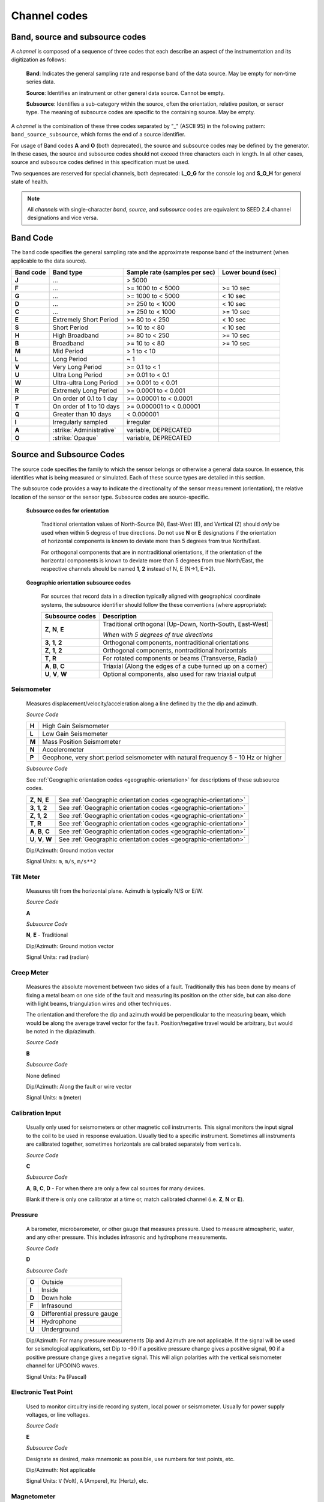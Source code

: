 .. vim: syntax=rst

.. _channel-codes:

=============
Channel codes
=============

Band, source and subsource codes
--------------------------------

A *channel* is composed of a sequence of three codes that each
describe an aspect of the instrumentation and its digitization as
follows:

   **Band**: Indicates the general sampling rate and response band of the
   data source. May be empty for non-time series data.

   **Source**: Identifies an instrument or other general data source. Cannot
   be empty.

   **Subsource**: Identifies a sub-category within the source, often
   the orientation, relative positon, or sensor type. The meaning of
   subsource codes are specific to the containing source. May be
   empty.

A *channel* is the combination of these three codes separated by "_"
(ASCII 95) in the following pattern: ``band_source_subsource``, which
forms the end of a source identifier.

For usage of Band codes **A** and **O** (both deprecated), the source
and subsource codes may be defined by the generator. In these cases,
the source and subsource codes should not exceed three characters each
in length. In all other cases, source and subsource codes defined in
this specification must be used.

Two sequences are reserved for special channels, both deprecated:
**L_O_G** for the console log and **S_O_H** for general state of health.

.. note::
   All *channels* with single-character *band*, *source*, and
   *subsource* codes are equivalent to SEED 2.4 channel designations
   and vice versa.


Band Code
---------

The band code specifies the general sampling rate and the approximate
response band of the instrument (when applicable to the data source).

+----------+-------------------------+-----------------------------+------------------+
|Band code |Band type                |Sample rate (samples per sec)|Lower bound (sec) |
+==========+=========================+=============================+==================+
|**J**     |...                      |> 5000                       |                  |
+----------+-------------------------+-----------------------------+------------------+
|**F**     |...                      |>= 1000 to < 5000            |>= 10 sec         |
+----------+-------------------------+-----------------------------+------------------+
|**G**     |...                      |>= 1000 to < 5000            |< 10 sec          |
+----------+-------------------------+-----------------------------+------------------+
|**D**     |...                      |>= 250 to < 1000             |< 10 sec          |
+----------+-------------------------+-----------------------------+------------------+
|**C**     |...                      |>= 250 to < 1000             |>= 10 sec         |
+----------+-------------------------+-----------------------------+------------------+
|**E**     |Extremely Short Period   |>= 80 to < 250               |< 10 sec          |
+----------+-------------------------+-----------------------------+------------------+
|**S**     |Short Period             |>= 10 to < 80                |< 10 sec          |
+----------+-------------------------+-----------------------------+------------------+
|**H**     |High Broadband           |>= 80 to < 250               |>= 10 sec         |
+----------+-------------------------+-----------------------------+------------------+
|**B**     |Broadband                |>= 10 to < 80                |>= 10 sec         |
+----------+-------------------------+-----------------------------+------------------+
|**M**     |Mid Period               |> 1 to < 10                  |                  |
+----------+-------------------------+-----------------------------+------------------+
|**L**     |Long Period              |~ 1                          |                  |
+----------+-------------------------+-----------------------------+------------------+
|**V**     |Very Long Period         |>= 0.1 to < 1                |                  |
+----------+-------------------------+-----------------------------+------------------+
|**U**     |Ultra Long Period        |>= 0.01 to < 0.1             |                  |
+----------+-------------------------+-----------------------------+------------------+
|**W**     |Ultra-ultra Long Period  |>= 0.001 to < 0.01           |                  |
+----------+-------------------------+-----------------------------+------------------+
|**R**     |Extremely Long Period    |>= 0.0001 to < 0.001         |                  |
+----------+-------------------------+-----------------------------+------------------+
|**P**     |On order of 0.1 to 1 day |>= 0.00001 to < 0.0001       |                  |
+----------+-------------------------+-----------------------------+------------------+
|**T**     |On order of 1 to 10 days |>= 0.000001 to < 0.00001     |                  |
+----------+-------------------------+-----------------------------+------------------+
|**Q**     |Greater than 10 days     |< 0.000001                   |                  |
+----------+-------------------------+-----------------------------+------------------+
|**I**     |Irregularly sampled      |irregular                    |                  |
+----------+-------------------------+-----------------------------+------------------+
|**A**     |:strike:`Administrative` |variable, DEPRECATED         |                  |
+----------+-------------------------+-----------------------------+------------------+
|**O**     |:strike:`Opaque`         |variable, DEPRECATED         |                  |
+----------+-------------------------+-----------------------------+------------------+

Source and Subsource Codes
--------------------------

The source code specifies the family to which the sensor belongs or
otherwise a general data source. In essence, this identifies what is
being measured or simulated. Each of these source types are detailed in
this section.

The subsource code provides a way to indicate the directionality of
the sensor measurement (orientation), the relative location of the
sensor or the sensor type.  Subsource codes are source-specific.

  **Subsource codes for orientation**

    Traditional orientation values of North-Source (N), East-West (E),
    and Vertical (Z) should `only` be used when within 5 degress of
    true directions.  Do not use **N** or **E** designations if the
    orientation of horizontal components is known to deviate more than
    5 degrees from true North/East.

    For orthogonal components that are in nontraditional orientations,
    if the orientation of the horizontal components is known to
    deviate more than 5 degrees from true North/East, the respective
    channels should be named **1**, **2** instead of N, E (N->1,
    E->2).

.. _geographic-orientation:

  **Geographic orientation subsource codes**

    For sources that record data in a direction typically aligned with
    geographical coordinate systems, the subsource identifier should
    follow the these conventions (where appropriate):

    +--------------------+-----------------------------------------------------------+
    |Subsource codes     |Description                                                |
    +====================+===========================================================+
    |**Z**, **N**, **E** | Traditional orthogonal (Up-Down, North-South, East-West)  |
    |                    |                                                           |
    |                    | *When with 5 degrees of true directions*                  |
    +--------------------+-----------------------------------------------------------+
    |**3**, **1**, **2** | Orthogonal components, nontraditional orientations        |
    +--------------------+-----------------------------------------------------------+
    |**Z**, **1**, **2** | Orthogonal components, nontraditional horizontals         |
    +--------------------+-----------------------------------------------------------+
    |**T**, **R**        | For rotated components or beams (Transverse, Radial)      |
    +--------------------+-----------------------------------------------------------+
    |**A**, **B**, **C** | Triaxial (Along the edges of a cube turned up on a corner)|
    +--------------------+-----------------------------------------------------------+
    |**U**, **V**, **W** | Optional components, also used for raw triaxial output    |
    +--------------------+-----------------------------------------------------------+

Seismometer
^^^^^^^^^^^

   Measures displacement/velocity/acceleration along a line defined by
   the the dip and azimuth.

   *Source Code*


   .. table::
      :align: left

      ======      ======
      **H**       High Gain Seismometer
      **L**       Low Gain Seismometer
      **M**       Mass Position Seismometer
      **N**       Accelerometer
      **P**       Geophone, very short period seismometer with natural frequency 5 - 10 Hz or higher
      ======      ======

   *Subsource Code*

   See :ref:`Geographic orientation codes <geographic-orientation>`
   for descriptions of these subsource codes.

   +--------------------+-------------------------------------------------------------------+
   |**Z**, **N**, **E** | See :ref:`Geographic orientation codes <geographic-orientation>`  |
   +--------------------+-------------------------------------------------------------------+
   |**3**, **1**, **2** | See :ref:`Geographic orientation codes <geographic-orientation>`  |
   +--------------------+-------------------------------------------------------------------+
   |**Z**, **1**, **2** | See :ref:`Geographic orientation codes <geographic-orientation>`  |
   +--------------------+-------------------------------------------------------------------+
   |**T**, **R**        | See :ref:`Geographic orientation codes <geographic-orientation>`  |
   +--------------------+-------------------------------------------------------------------+
   |**A**, **B**, **C** | See :ref:`Geographic orientation codes <geographic-orientation>`  |
   +--------------------+-------------------------------------------------------------------+
   |**U**, **V**, **W** | See :ref:`Geographic orientation codes <geographic-orientation>`  |
   +--------------------+-------------------------------------------------------------------+

   Dip/Azimuth: Ground motion vector

   Signal Units: ``m``, ``m/s``, ``m/s**2``

Tilt Meter
^^^^^^^^^^

   Measures tilt from the horizontal plane. Azimuth is typically N/S or
   E/W.

   *Source Code*

   **A**

   *Subsource Code*

   **N**, **E** - Traditional

   Dip/Azimuth: Ground motion vector

   Signal Units: ``rad`` (radian)

Creep Meter
^^^^^^^^^^^

   Measures the absolute movement between two sides of a fault.
   Traditionally this has been done by means of fixing a metal beam on
   one side of the fault and measuring its position on the other side,
   but can also done with light beams, triangulation wires and other
   techniques.

   The orientation and therefore the dip and azimuth would be
   perpendicular to the measuring beam, which would be along the average
   travel vector for the fault. Position/negative travel would be
   arbitrary, but would be noted in the dip/azimuth.

   *Source Code*

   **B**

   *Subsource Code*

   None defined

   Dip/Azimuth: Along the fault or wire vector

   Signal Units: ``m`` (meter)

Calibration Input
^^^^^^^^^^^^^^^^^

   Usually only used for seismometers or other magnetic coil
   instruments. This signal monitors the input signal to the coil to be
   used in response evaluation. Usually tied to a specific instrument.
   Sometimes all instruments are calibrated together, sometimes
   horizontals are calibrated separately from verticals.

   *Source Code*

   **C**

   *Subsource Code*

   **A**, **B**, **C**, **D** - For when there are only a few cal sources for many devices.

   Blank if there is only one calibrator at a time or, match calibrated
   channel (i.e. **Z**, **N** or **E**).

Pressure
^^^^^^^^

   A barometer, microbarometer, or other gauge that measures pressure.
   Used to measure atmospheric, water, and any other pressure.  This
   includes infrasonic and hydrophone measurements.

   *Source Code*

   **D**

   *Subsource Code*

   .. table::
      :align: left

      ======  ===========
      **O**   Outside
      **I**   Inside
      **D**   Down hole
      **F**   Infrasound
      **G**   Differential pressure gauge
      **H**   Hydrophone
      **U**   Underground
      ======  ===========

   Dip/Azimuth: For many pressure measurements Dip and Azimuth are not
   applicable.  If the signal will be used for seismological
   applications, set Dip to -90 if a positive pressure change gives a
   positive signal, 90 if a positive pressure change gives a negative
   signal. This will align polarities with the vertical seismometer
   channel for UPGOING waves.

   Signal Units: ``Pa`` (Pascal)

Electronic Test Point
^^^^^^^^^^^^^^^^^^^^^

   Used to monitor circuitry inside recording system, local power or
   seismometer. Usually for power supply voltages, or line voltages.

   *Source Code*

   **E**

   *Subsource Code*

   Designate as desired, make mnemonic as possible, use numbers for test
   points, etc.

   Dip/Azimuth: Not applicable

   Signal Units: ``V`` (Volt), ``A`` (Ampere), ``Hz`` (Hertz), etc.

Magnetometer
^^^^^^^^^^^^

   Measures the magnetic field at the sensor location. They measure the
   part of the field

   vector that is aligned with the measurement coil. Many magnetometers
   are three axis. The instrument will typically be oriented to local
   magnetic north. The dip and azimuth should describe this in terms of
   the geographic north.

   Example: Local magnetic north is 13 degrees east of north in
   Albuquerque. So if the magnetometer is pointed to magnetic north, the
   azimuth would be + 103 for the E channel. Some magnetometers do not
   record any vector quantity associated with the signal, but record the
   total intensity. So, these would not have any dip/ azimuth.

   *Source Code*

   **F**

   *Subsource Code*

   **Z**, **N**, **E** - Magnetic

   Dip/Azimuth: Not applicable

   Signal Units: ``T`` (Tesla)

Humidity
^^^^^^^^

   Absolute/relative measurements of humidity. Temperature recordings
   may also be needed for meaningful results.

   *Source Code*

   **I**

   *Subsource Code*

   .. table::
      :align: left

      ==========================   ===========
      **O**                        Outside environment
      **I**                        Inside building
      **D**                        Down hole
      **1**, **2**, **3**, **4**   Cabinet sources
      --                           All other letters for mnemonic source types.
      ==========================   ===========

   Dip/Azimuth: Not applicable

   Signal Units: ``%`` (Percent)

Rotational Sensor
^^^^^^^^^^^^^^^^^

   Measures solid-body rotations about an axis, commonly given in
   “displacement” (radians), velocity (radians/second) or acceleration
   (radians/second**2).

   *Source Code*

   **J** - Rotation rate sensor

   *Subsource Code*

   .. table::
      :align: left

      ==========================   ===========
      **Z**, **N**, **E**          Traditional (Vertical, North-South, East-West)
      **A**, **B**, **C**          Triaxial (Along the edges of a cube turned up on a corner)
      **T**, **R**                 For formed beams (Transverse, Radial)
      **Z**, **1**, **2**          Orthogonal components, but non traditional horizontal orientations
      **1**, **2**, **3**          Orthogonal components, but non traditional orientations
      **U**, **V**, **W**          Optional components
      ==========================   ===========

   Dip/Azimuth: Axis about which rotation is measured following
   right-handed rule.

   Signal Units: ``rad``, ``rad/s``, ``rad/s**2`` – following right-handed rule

Temperature
^^^^^^^^^^^

   Measurement of the temperature at some location. Typically used for
   measuring:

   1. Weather

     - Outside temperature

   2. State of Health

     - Inside recording building
     - Down hole
     - Inside electronics

   *Source Code*

   **K**

   *Subsource Code*

   .. table::
      :align: left

      ==========================   ===========
      **O**                        Outside environment
      **I**                        Inside building
      **D**                        Down hole
      **1**, **2**, **3**, **4**   Cabinet sources
      --                           All other letters for mnemonic source types.
      ==========================   ===========

   Signal Units: ``degC``, ``°C``, ``K``

Water Current
^^^^^^^^^^^^^

   Measurement of the velocity of water in a given direction. The
   measurement may be at depth, within a borehole or a variety of other
   locations.

   *Source Code*

   **O**

   *Subsource Code*

   None defined

   Dip/Azimuth: Along current direction

   Signal Units: ``m/s`` (meter/second)

   .. note::
      The special, administrative channel codes of **L_O_G** and
      **S_O_H** (both deprecated) do not denote water current and should be
      avoided when using the “O” Source Code.

Gravimeter
^^^^^^^^^^

   Measurement of a gravitational field.

   *Source Code*

   **G** - Gravitaional sensor

   *Subsource Code*

   **Z** - Traditionally
   **1** - Unknown, or not vertical**

   *Note*: historically some channels from accelerometers have used a
   instrumentation code of **G**. As of August 2000 the FDSN defined
   the use of this code as limited to gravity.

   Dip/Azimuth: Gravity field Vector

   Signal Units: ``m/s**2``

Electric Potential
^^^^^^^^^^^^^^^^^^

   Measures the Electric Potential between two points. This is normally
   done using a high impedance voltmeter connected to two electrodes
   driven into the ground. In the case of magnetotelleuric work, this is
   one parameter that must be measured.

   *Source Code*

   **Q**

   *Subsource Code*

   None defined

   Dip/Azimuth: Not applicable

   Signal Units: ``V`` (Volt)

Rainfall
^^^^^^^^

   Measures total rainfall, or an amount per sampling interval

   *Source Code*

   **R**

   *Subsource Code*

   **Z**, **N**, **E** - Traditional

   Dip/Azimuth: Not applicable

Linear Strain
^^^^^^^^^^^^^

   Dip/Azimuth are the line of the movement being measured. Positive
   values are obtained when stress/distance increases and negative when
   they decrease.

   *Source Code*

   **S**

   *Subsource Code*

   **Z**, **N**, **E** - Vertical, North-South, East-West

   Dip/Azimuth: Along axis of measurement

   Signal Units: ``m/m`` (meter per meter)

Tide
^^^^

   Measurement of depth of water at monitoring site. Not to be confused
   with lunar tidal filters or gravimeter output.

   *Source Code*

   **T**

   *Subsource Code*

   **Z** - Always vertical

   Dip/Azimuth: Always vertical

   Signal Units: ``m`` (meter) - Relative to sea level or local ocean depth

Bolometer
^^^^^^^^^

   Infrared instrument used to evaluate average cloud cover. Used in
   astronomy to determine observability of the sky.

   *Source Code*

   **U**

   *Subsource Code*

   None defined

   Dip/Azimuth: Not applicable

Volumetric Strain
^^^^^^^^^^^^^^^^^

   *Source Code*

   **V**

   *Subsource Code*

   None defined

   Dip/Azimuth: Not applicable

   Signal Units: ``m**3/m**3``

Wind
^^^^

   Measures the wind vector or velocity. Normal notion of dip and
   azimuth does not apply.

   *Source Code*

   **W**

   *Subsource Code*

   .. table::
      :align: left

      =====  ===========
      **S**  Windspeed
      **D**  Wind direction vector, relative to geographic north
      **H**  Horizontal wind speed
      **Z**  Vertical wind speed
      =====  ===========

   Dip/Azimuth: Not applicable

   Signal Units: ``m/s``

Derived or generated channel
^^^^^^^^^^^^^^^^^^^^^^^^^^^^

   Time series derived from observational data or entirely generated by
   a computer.

   .. warning::
      This code is deprecated.  If no other *Source code* is
      applicable, a new code should be requested and allocated by the
      FDSN.

   *Source Code*

   **X**

   *Subsource Code*

   Similar to the observable data that was modified or the observable
   equivalent for generated time series (synthetics). See subsource codes
   for the corresponding observed channel.

   **Further Usage (DEPRECATED)**

   In order to document the provenance of the data, information must be
   available in the metadata for this channel that documents the
   algorithms, processes, or systems that modified or generated the time
   series. A channel comment, providing a Uniform Resource Locator
   (URL), must be included in the metadata. The information available at
   the URL must identify the processes that were applied to modify or
   generate the time series. This information must reference the FDSN
   web site (http://www.fdsn.org/x-instrument/).

Non-specific instruments
^^^^^^^^^^^^^^^^^^^^^^^^

   For instruments not specifically covered by an existing Source Code
   the Y Source Code can be used.

   .. warning::
      This code is deprecated.  If no other *Source code* is
      applicable, a new code should be requested and allocated by the
      FDSN.

   *Source Code*

   **Y**

   *Subsource Code*

   Instrument specific.

   **Further Usage (DEPRECATED)**

   In order to document the instrument type and provenance of the data,
   information must be available in the metadata for this channel that
   documents the instrument that was used to generate the time series. A
   channel comment, providing a short description of the instrument, the
   type of measurement it makes and a Uniform Resource Locator (URL)
   referencing the FDSN web site (http://www.fdsn.org/y-instrument) that
   fully describes the instrumentation.

Synthesized Beams
^^^^^^^^^^^^^^^^^

   This is used when forming beams from individual elements of an array.

   *Source Code*

   **Z**

   *Subsource Code*

   .. table::
      :align: left

      =====   ===========
      **I**   Incoherent beam
      **C**   Coherent beam
      **F**   FK beam
      **O**   Origin beam
      **D**   Wind direction vector, relative to geographic north
      =====   ===========

   Dip/Azimuth: Ground motion vector

   Signal Units: ``m``, ``m/s``, ``m/s**2``

